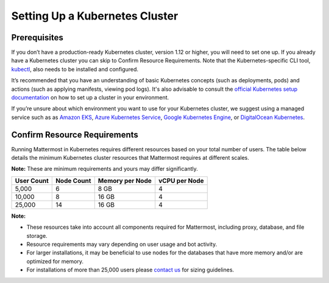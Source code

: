 .. _install-kubernetes-cluster:

Setting Up a Kubernetes Cluster
===============================

Prerequisites
-------------

If you don’t have a production-ready Kubernetes cluster, version 1.12 or higher, you will need to set one up. If you already have a Kubernetes cluster you can skip to Confirm Resource Requirements. Note that the Kubernetes-specific CLI tool, `kubectl <https://kubernetes.io/docs/reference/kubectl/overview/>`__, also needs to be installed and configured.

It’s recommended that you have an understanding of basic Kubernetes concepts (such as deployments, pods) and actions (such as applying manifests, viewing pod logs). It's also advisable to consult the `official Kubernetes setup documentation <https://kubernetes.io/docs/setup/>`__ on how to set up a cluster in your environment. 

If you’re unsure about which environment you want to use for your Kubernetes cluster, we suggest using a managed service such as as `Amazon EKS <https://aws.amazon.com/eks/>`__, `Azure Kubernetes Service <https://azure.microsoft.com/en-ca/services/kubernetes-service/>`__, `Google Kubernetes Engine <https://cloud.google.com/kubernetes-engine/>`__, or `DigitalOcean Kubernetes <https://www.digitalocean.com/products/kubernetes/>`__.

Confirm Resource Requirements
-----------------------------

Running Mattermost in Kubernetes requires different resources based on your total number of users. The table below details the minimum Kubernetes cluster resources that Mattermost requires at different scales.

**Note:** These are minimum requirements and yours may differ significantly.

.. csv-table::
    :header: "User Count", "Node Count", "Memory per Node", "vCPU per Node"

    "5,000", "6", "8 GB", "4"
    "10,000", "8", "16 GB", "4"
    "25,000", "14", "16 GB", "4"

**Note:**

- These resources take into account all components required for Mattermost, including proxy, database, and file storage.
- Resource requirements may vary depending on user usage and bot activity.
- For larger installations, it may be beneficial to use nodes for the databases that have more memory and/or are optimized for memory.
- For installations of more than 25,000 users please `contact us <https://mattermost.com/contact-us/>`__ for sizing guidelines.
